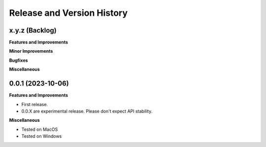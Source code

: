 .. _release_history:

Release and Version History
==============================================================================


x.y.z (Backlog)
~~~~~~~~~~~~~~~~~~~~~~~~~~~~~~~~~~~~~~~~~~~~~~~~~~~~~~~~~~~~~~~~~~~~~~~~~~~~~~
**Features and Improvements**

**Minor Improvements**

**Bugfixes**

**Miscellaneous**


0.0.1 (2023-10-06)
~~~~~~~~~~~~~~~~~~~~~~~~~~~~~~~~~~~~~~~~~~~~~~~~~~~~~~~~~~~~~~~~~~~~~~~~~~~~~~
**Features and Improvements**

- First release.
- 0.0.X are experimental release. Please don't expect API stability.

**Miscellaneous**

- Tested on MacOS
- Tested on Windows
